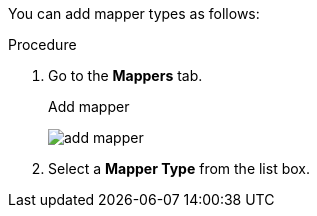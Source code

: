 [id="proc-creating-mappers_{context}"]

[role="_abstract"]
You can add mapper types as follows:

.Procedure
. Go to the *Mappers* tab.
ifeval::[{project_community}==true]
. Click *Configure a new mapper*.
endif::[]
ifeval::[{project_product}==true]
. Click *Create*.
endif::[]

+
.Add mapper
image:add-mapper.png[]
+
. Select a *Mapper Type* from the list box.
